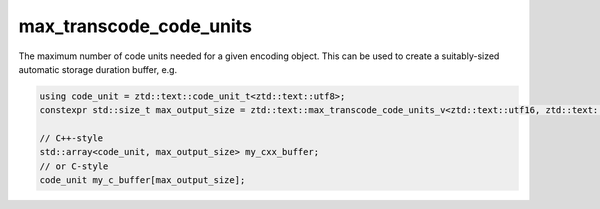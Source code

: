 .. =============================================================================
..
.. ztd.text
.. Copyright © JeanHeyd "ThePhD" Meneide and Shepherd's Oasis, LLC
.. Contact: opensource@soasis.org
..
.. Commercial License Usage
.. Licensees holding valid commercial ztd.text licenses may use this file in
.. accordance with the commercial license agreement provided with the
.. Software or, alternatively, in accordance with the terms contained in
.. a written agreement between you and Shepherd's Oasis, LLC.
.. For licensing terms and conditions see your agreement. For
.. further information contact opensource@soasis.org.
..
.. Apache License Version 2 Usage
.. Alternatively, this file may be used under the terms of Apache License
.. Version 2.0 (the "License") for non-commercial use; you may not use this
.. file except in compliance with the License. You may obtain a copy of the
.. License at
..
.. https://www.apache.org/licenses/LICENSE-2.0
..
.. Unless required by applicable law or agreed to in writing, software
.. distributed under the License is distributed on an "AS IS" BASIS,
.. WITHOUT WARRANTIES OR CONDITIONS OF ANY KIND, either express or implied.
.. See the License for the specific language governing permissions and
.. limitations under the License.
..
.. =============================================================================>

max_transcode_code_units
========================

The maximum number of code units needed for a given encoding object. This can be used to create a suitably-sized automatic storage duration buffer, e.g.

.. code-block:: cpp

	using code_unit = ztd::text::code_unit_t<ztd::text::utf8>;
	constexpr std::size_t max_output_size = ztd::text::max_transcode_code_units_v<ztd::text::utf16, ztd::text::utf8>;
	
	// C++-style
	std::array<code_unit, max_output_size> my_cxx_buffer;
	// or C-style
	code_unit my_c_buffer[max_output_size];


.. doxygenvariable:: ztd::text::max_transcode_code_units_v
